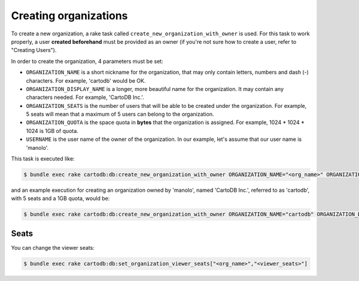 Creating organizations
======================

To create a new organization, a rake task called ``create_new_organization_with_owner`` is used. For this task to work properly, a user **created beforehand** must be provided as an owner (if you're not sure how to create a user, refer to "Creating Users").

In order to create the organization, 4 parameters must be set:

* ``ORGANIZATION_NAME`` is a short nickname for the organization, that may only contain letters, numbers and dash (-) characters. For example, 'cartodb' would be OK.
* ``ORGANIZATION_DISPLAY_NAME`` is a longer, more beautiful name for the organization. It may contain any characters needed. For example, 'CartoDB Inc.'.
* ``ORGANIZATION_SEATS`` is the number of users that will be able to be created under the organization. For example, 5 seats will mean that a maximum of 5 users can belong to the organization.
* ``ORGANIZATION_QUOTA`` is the space quota in **bytes** that the organization is assigned. For example, 1024 * 1024 * 1024 is 1GB of quota.
* ``USERNAME`` is the user name of the owner of the organization. In our example, let's assume that our user name is 'manolo'.

This task is executed like:

.. code-block:: bash

  $ bundle exec rake cartodb:db:create_new_organization_with_owner ORGANIZATION_NAME="<org_name>" ORGANIZATION_DISPLAY_NAME="<org_display_name>" ORGANIZATION_SEATS="<org_seats>" ORGANIZATION_QUOTA="<org_quota>" USERNAME="<username>"


and an example execution for creating an organization owned by 'manolo', named 'CartoDB Inc.', referred to as 'cartodb', with 5 seats and a 1GB quota, would be:

.. code-block:: bash

  $ bundle exec rake cartodb:db:create_new_organization_with_owner ORGANIZATION_NAME="cartodb" ORGANIZATION_DISPLAY_NAME="CartoDB Inc." ORGANIZATION_SEATS="5" ORGANIZATION_QUOTA="1073741824" USERNAME="manolo"

Seats
-----

You can change the viewer seats:

.. code-block:: bash

  $ bundle exec rake cartodb:db:set_organization_viewer_seats["<org_name>","<viewer_seats>"]
